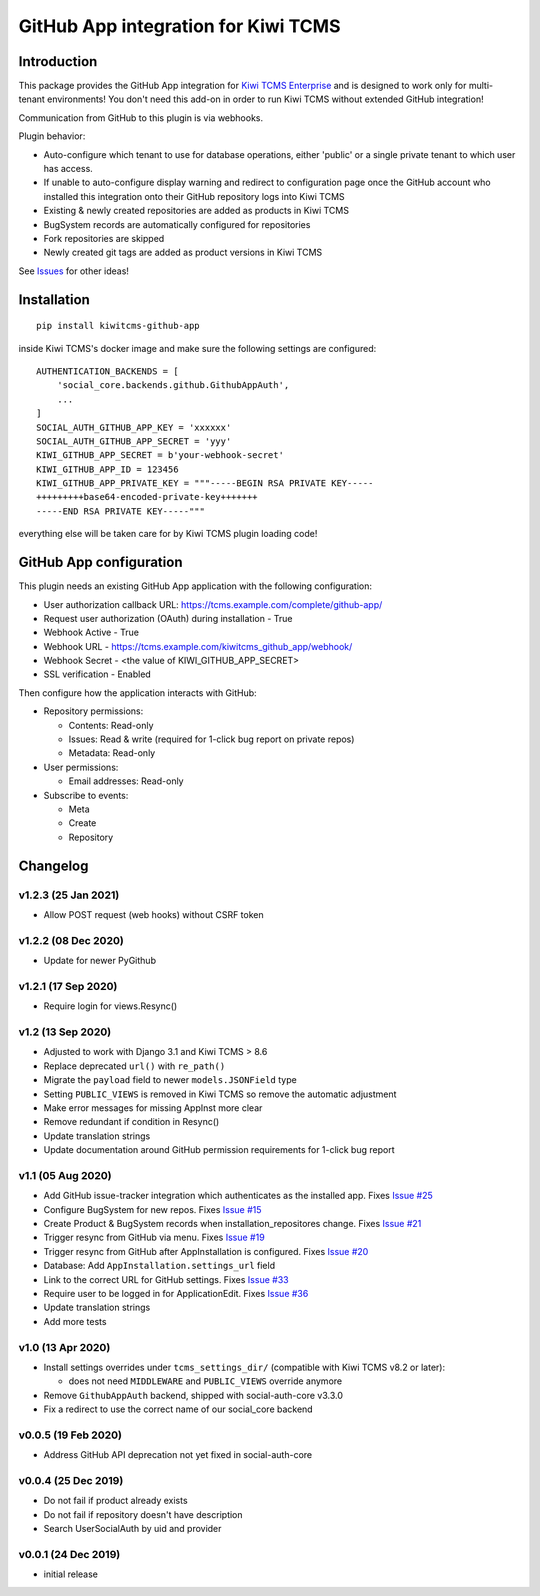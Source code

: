 GitHub App integration for Kiwi TCMS
====================================

.. image:: https://coveralls.io/repos/github/kiwitcms/github-app/badge.svg?branch=master
   :target: https://coveralls.io/github/kiwitcms/github-app?branch=master

.. image:: https://pyup.io/repos/github/kiwitcms/github-app/shield.svg
    :target: https://pyup.io/repos/github/kiwitcms/github-app/
    :alt: Python updates

.. image:: https://tidelift.com/badges/package/pypi/kiwitcms-github-app
    :target: https://tidelift.com/subscription/pkg/pypi-kiwitcms-github-app?utm_source=pypi-kiwitcms-github-app&utm_medium=github&utm_campaign=readme
    :alt: Tidelift

.. image:: https://opencollective.com/kiwitcms/tiers/sponsor/badge.svg?label=sponsors&color=brightgreen
   :target: https://opencollective.com/kiwitcms#contributors
   :alt: Become a sponsor

.. image:: https://img.shields.io/twitter/follow/KiwiTCMS.svg
    :target: https://twitter.com/KiwiTCMS
    :alt: Kiwi TCMS on Twitter


Introduction
------------

This package provides the GitHub App integration for
`Kiwi TCMS Enterprise <https://github.com/MrSenko/kiwitcms-enterprise/>`_
and is designed to work only for multi-tenant environments!
You don't need this add-on in order to run Kiwi TCMS without extended
GitHub integration!

Communication from GitHub to this plugin is via webhooks.

Plugin behavior:

- Auto-configure which tenant to use for database operations, either
  'public' or a single private tenant to which user has access.
- If unable to auto-configure display warning and redirect to configuration
  page once the GitHub account who installed this integration onto their
  GitHub repository logs into Kiwi TCMS
- Existing & newly created repositories are added as products in Kiwi TCMS
- BugSystem records are automatically configured for repositories
- Fork repositories are skipped
- Newly created git tags are added as product versions in Kiwi TCMS


See `Issues <https://github.com/kiwitcms/github-app/issues>`_ for other ideas!


Installation
------------

::

    pip install kiwitcms-github-app

inside Kiwi TCMS's docker image and make sure the following settings are configured::

    AUTHENTICATION_BACKENDS = [
        'social_core.backends.github.GithubAppAuth',
        ...
    ]
    SOCIAL_AUTH_GITHUB_APP_KEY = 'xxxxxx'
    SOCIAL_AUTH_GITHUB_APP_SECRET = 'yyy'
    KIWI_GITHUB_APP_SECRET = b'your-webhook-secret'
    KIWI_GITHUB_APP_ID = 123456
    KIWI_GITHUB_APP_PRIVATE_KEY = """-----BEGIN RSA PRIVATE KEY-----
    +++++++++base64-encoded-private-key+++++++
    -----END RSA PRIVATE KEY-----"""

everything else will be taken care for by Kiwi TCMS plugin loading code!


GitHub App configuration
------------------------

This plugin needs an existing GitHub App application with the following
configuration:

- User authorization callback URL: https://tcms.example.com/complete/github-app/
- Request user authorization (OAuth) during installation - True
- Webhook Active - True
- Webhook URL - https://tcms.example.com/kiwitcms_github_app/webhook/
- Webhook Secret - <the value of KIWI_GITHUB_APP_SECRET>
- SSL verification - Enabled

Then configure how the application interacts with GitHub:

- Repository permissions:

  - Contents: Read-only
  - Issues: Read & write (required for 1-click bug report on private repos)
  - Metadata: Read-only

- User permissions:

  - Email addresses: Read-only

- Subscribe to events:

  - Meta
  - Create
  - Repository


Changelog
---------

v1.2.3 (25 Jan 2021)
~~~~~~~~~~~~~~~~~~~~

- Allow POST request (web hooks) without CSRF token


v1.2.2 (08 Dec 2020)
~~~~~~~~~~~~~~~~~~~~

- Update for newer PyGithub


v1.2.1 (17 Sep 2020)
~~~~~~~~~~~~~~~~~~~~

- Require login for views.Resync()


v1.2 (13 Sep 2020)
~~~~~~~~~~~~~~~~~~

- Adjusted to work with Django 3.1 and Kiwi TCMS > 8.6
- Replace deprecated ``url()`` with ``re_path()``
- Migrate the ``payload`` field to newer ``models.JSONField`` type
- Setting ``PUBLIC_VIEWS`` is removed in Kiwi TCMS so remove the
  automatic adjustment
- Make error messages for missing AppInst more clear
- Remove redundant if condition in Resync()
- Update translation strings
- Update documentation around GitHub permission requirements for
  1-click bug report


v1.1 (05 Aug 2020)
~~~~~~~~~~~~~~~~~~

- Add GitHub issue-tracker integration which authenticates as the installed app.
  Fixes `Issue #25 <https://github.com/kiwitcms/github-app/issues/25>`_
- Configure BugSystem for new repos. Fixes
  `Issue #15 <https://github.com/kiwitcms/github-app/issues/15>`_
- Create Product & BugSystem records when installation_repositores change.
  Fixes `Issue #21 <https://github.com/kiwitcms/github-app/issues/21>`_
- Trigger resync from GitHub via menu. Fixes
  `Issue #19 <https://github.com/kiwitcms/github-app/issues/19>`_
- Trigger resync from GitHub after AppInstallation is configured. Fixes
  `Issue #20 <https://github.com/kiwitcms/github-app/issues/20>`_
- Database: Add ``AppInstallation.settings_url`` field
- Link to the correct URL for GitHub settings. Fixes
  `Issue #33 <https://github.com/kiwitcms/github-app/issues/33>`_
- Require user to be logged in for ApplicationEdit. Fixes
  `Issue #36 <https://github.com/kiwitcms/github-app/issues/36>`_
- Update translation strings
- Add more tests


v1.0 (13 Apr 2020)
~~~~~~~~~~~~~~~~~~

- Install settings overrides under ``tcms_settings_dir/``
  (compatible with Kiwi TCMS v8.2 or later):

  - does not need ``MIDDLEWARE`` and ``PUBLIC_VIEWS`` override anymore
- Remove ``GithubAppAuth`` backend, shipped with social-auth-core v3.3.0
- Fix a redirect to use the correct name of our social_core backend


v0.0.5 (19 Feb 2020)
~~~~~~~~~~~~~~~~~~~~

- Address GitHub API deprecation not yet fixed in social-auth-core


v0.0.4 (25 Dec 2019)
~~~~~~~~~~~~~~~~~~~~

- Do not fail if product already exists
- Do not fail if repository doesn't have description
- Search UserSocialAuth by uid and provider


v0.0.1 (24 Dec 2019)
~~~~~~~~~~~~~~~~~~~~

- initial release

